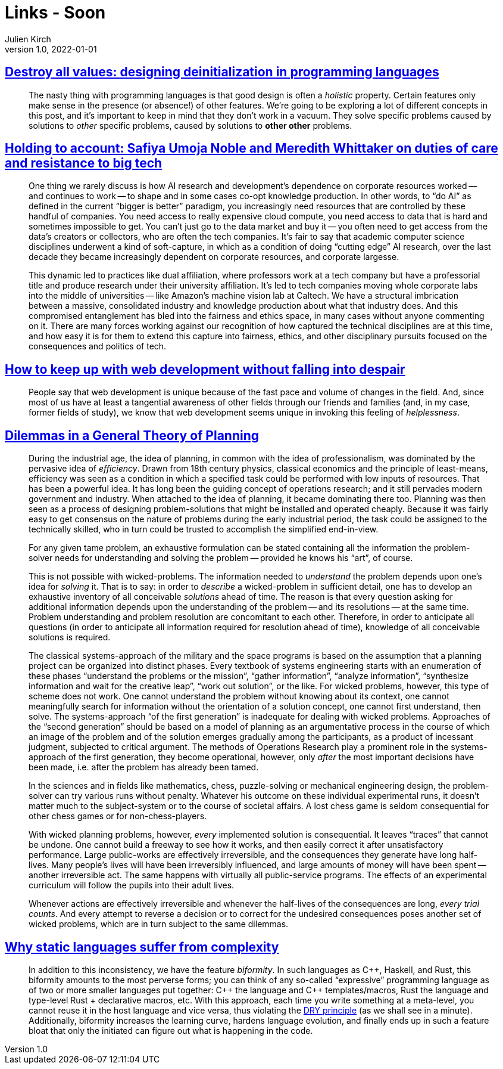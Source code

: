 = Links - Soon
Julien Kirch
v1.0, 2022-01-01
:article_lang: en
:figure-caption!:
:article_description: 

== link:https://gankra.github.io/blah/deinitialize-me-maybe/[Destroy all values: designing deinitialization in programming languages]

[quote]
____
The nasty thing with programming languages is that good design is often a _holistic_ property. Certain features only make sense in the presence (or absence!) of other features. We're going to be exploring a lot of different concepts in this post, and it's important to keep in mind that they don't work in a vacuum. They solve specific problems caused by solutions to _other_ specific problems, caused by solutions to **other other** problems.
____

== link:https://logicmag.io/beacons/[Holding to account: Safiya Umoja Noble and Meredith Whittaker on duties of care and resistance to big tech]

[quote]
____
One thing we rarely discuss is how AI research and development's dependence on corporate resources worked -- and continues to work -- to shape and in some cases co-opt knowledge production. In other words, to "`do AI`" as defined in the current "`bigger is better`" paradigm, you increasingly need resources that are controlled by these handful of companies. You need access to really expensive cloud compute, you need access to data that is hard and sometimes impossible to get. You can't just go to the data market and buy it -- you often need to get access from the data's creators or collectors, who are often the tech companies. It's fair to say that academic computer science disciplines underwent a kind of soft-capture, in which as a condition of doing "`cutting edge`" AI research, over the last decade they became increasingly dependent on corporate resources, and corporate largesse.

This dynamic led to practices like dual affiliation, where professors work at a tech company but have a professorial title and produce research under their university affiliation. It's led to tech companies moving whole corporate labs into the middle of universities -- like Amazon's machine vision lab at Caltech. We have a structural imbrication between a massive, consolidated industry and knowledge production about what that industry does. And this compromised entanglement has bled into the fairness and ethics space, in many cases without anyone commenting on it. There are many forces working against our recognition of how captured the technical disciplines are at this time, and how easy it is for them to extend this capture into fairness, ethics, and other disciplinary pursuits focused on the consequences and politics of tech.
____

== link:https://www.baldurbjarnason.com/2022/i-cant-keep-up-with-web-dev/[How to keep up with web development without falling into despair]

[quote]
____
People say that web development is unique because of the fast pace and volume of changes in the field. And, since most of us have at least a tangential awareness of other fields through our friends and families (and, in my case, former fields of study), we know that web development seems unique in invoking this feeling of _helplessness_.
____

== link:https://urbanpolicy.net/wp-content/uploads/2015/06/Rittel-Webber_1973_DilemmasInAGeneralTheoryOfPlanning.pdf[Dilemmas in a General Theory of Planning]

[quote]
____
During the industrial age, the idea of planning, in common with the idea of professionalism, was dominated by the pervasive idea of _efficiency_. Drawn from 18th century physics, classical economics and the principle of least-means, efficiency was seen as a condition in which a specified task could be performed with low inputs of resources. That has been a powerful idea. It has long been the guiding concept of operations research; and it still pervades modern government and industry. When attached to the idea of planning, it became dominating there too. Planning was then seen as a process of designing problem-solutions that might be installed and operated cheaply. Because it was fairly easy to get consensus on the nature of problems during the early industrial period, the task could be assigned to the technically skilled, who in turn could be trusted to accomplish the simplified end-in-view.
____

[quote]
____
For any given tame problem, an exhaustive formulation can be stated containing all the information the problem-solver needs for understanding and solving the problem -- provided he knows his "`art`", of course.

This is not possible with wicked-problems. The information needed to _understand_ the problem depends upon one’s idea for _solving_ it. That is to say: in order to _describe_ a wicked-problem in sufficient detail, one has to develop an exhaustive inventory of all conceivable _solutions_ ahead of time. The reason is that every question asking for additional information depends upon the understanding of the problem -- and its resolutions -- at the same time. Problem understanding and problem resolution are concomitant to each other. Therefore, in order to anticipate all questions (in order to anticipate all information required for resolution ahead of time), knowledge of all conceivable solutions is required.
____

[quote]
____
The classical systems-approach of the military and the space programs is based on the assumption that a planning project can be organized into distinct phases. Every textbook of systems engineering starts with an enumeration of these phases "`understand the problems or the mission`", "`gather information`", "`analyze information`", "`synthesize information and wait for the creative leap`", "`work out solution`", or the like. For wicked problems, however, this type of scheme does not work. One cannot understand the problem without knowing about its context, one cannot meaningfully search for information without the orientation of a solution concept, one cannot first understand, then solve. The systems-approach "`of the first generation`" is inadequate for dealing with wicked problems. Approaches of the "`second generation`" should be based on a model of planning as an argumentative process in the course of which an image of the problem and of the solution emerges gradually among the participants, as a product of incessant judgment, subjected to critical argument. The methods of Operations Research play a prominent role in the systems-approach of the first generation, they become operational, however, only _after_ the most important decisions have been made, i.e. after the problem has already been tamed.
____

[quote]
____
In the sciences and in fields like mathematics, chess, puzzle-solving or mechanical engineering design, the problem-solver can try various runs without penalty. Whatever his outcome on these individual experimental runs, it doesn’t matter much to the subject-system or to the course of societal affairs. A lost chess game is seldom consequential for other chess games or for non-chess-players.

With wicked planning problems, however, _every_ implemented solution is consequential. It leaves "`traces`" that cannot be undone. One cannot build a freeway to see how it works, and then easily correct it after unsatisfactory performance. Large public-works are effectively irreversible, and the consequences they generate have long half-lives. Many people’s lives will have been irreversibly influenced, and large amounts of money will have been spent -- another irreversible act. The same happens with virtually all public-service programs. The effects of an experimental curriculum will follow the pupils into their adult lives.

Whenever actions are effectively irreversible and whenever the half-lives of the consequences are long, _every trial counts_. And every attempt to reverse a decision or to correct for the undesired consequences poses another set of wicked problems, which are in turn subject to the same dilemmas.
____

== link:https://hirrolot.github.io/posts/why-static-languages-suffer-from-complexity[Why static languages suffer from complexity]

[quote]
____
In addition to this inconsistency, we have the feature _biformity_. In such languages as C{plus}{plus}, Haskell, and Rust, this biformity amounts to the most perverse forms; you can think of any so-called "`expressive`" programming language as of two or more smaller languages put together: C{plus}{plus} the language and C{plus}{plus} templates/macros, Rust the language and type-level Rust + declarative macros, etc. With this approach, each time you write something at a meta-level, you cannot reuse it in the host language and vice versa, thus violating the link:https://en.wikipedia.org/wiki/Don%27t_repeat_yourself[DRY principle] (as we shall see in a minute). Additionally, biformity increases the learning curve, hardens language evolution, and finally ends up in such a feature bloat that only the initiated can figure out what is happening in the code.
____
